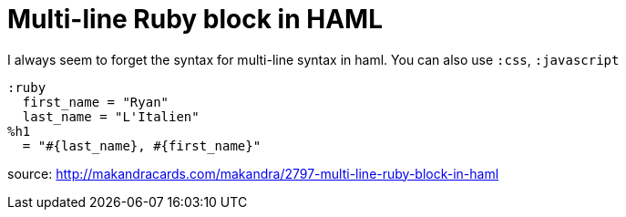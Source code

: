 = Multi-line Ruby block in HAML
:published_at: 2014-10-15
:hp-tags: Technology, Ruby, HAML

I always seem to forget the syntax for multi-line syntax in haml.  You can also use `:css`, `:javascript`
 
    :ruby
      first_name = "Ryan"
      last_name = "L'Italien"
    %h1
      = "#{last_name}, #{first_name}"

source: http://makandracards.com/makandra/2797-multi-line-ruby-block-in-haml